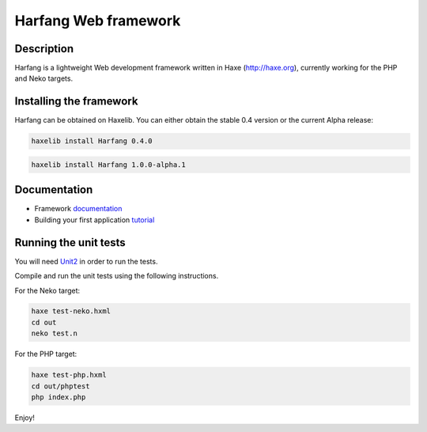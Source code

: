 Harfang Web framework
=====================

Description
-----------

Harfang is a lightweight Web development framework written in Haxe
(http://haxe.org), currently working for the PHP and Neko targets.

Installing the framework
------------------------

Harfang can be obtained on Haxelib. You can either obtain the stable 0.4 version
or the current Alpha release:

.. code:: sh

    haxelib install Harfang 0.4.0

.. code:: sh

    haxelib install Harfang 1.0.0-alpha.1

Documentation
-------------

* Framework documentation_
* Building your first application tutorial_

Running the unit tests
----------------------

You will need Unit2_ in order to run the tests.

Compile and run the unit tests using the following instructions.

For the Neko target:

.. code:: sh

    haxe test-neko.hxml
    cd out
    neko test.n

For the PHP target:

.. code:: sh

    haxe test-php.hxml
    cd out/phptest
    php index.php

Enjoy!

.. _Unit2: https://github.com/njuneau/Unit2
.. _documentation: https://github.com/njuneau/Harfang/wiki
.. _tutorial: https://github.com/njuneau/Harfang/wiki/Your-first-Harfang-controller-1.0
